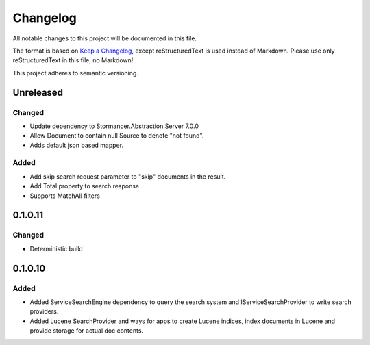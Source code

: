 ﻿=========
Changelog
=========

All notable changes to this project will be documented in this file.

The format is based on `Keep a Changelog <https://keepachangelog.com/en/1.0.0/>`_, except reStructuredText is used instead of Markdown.
Please use only reStructuredText in this file, no Markdown!

This project adheres to semantic versioning.

Unreleased
----------
Changed
*******
- Update dependency to Stormancer.Abstraction.Server 7.0.0
- Allow Document to contain null Source to denote "not found".
- Adds default json based mapper.
Added
*****
- Add skip search request parameter to "skip" documents in the result.
- Add Total property to search response 
- Supports MatchAll filters

0.1.0.11
-------
Changed
*******
- Deterministic build

0.1.0.10
--------
Added
*****
- Added ServiceSearchEngine dependency to query the search system and IServiceSearchProvider to write search providers.
- Added Lucene SearchProvider and ways for apps to create Lucene indices, index documents in Lucene and provide storage for actual doc contents.
